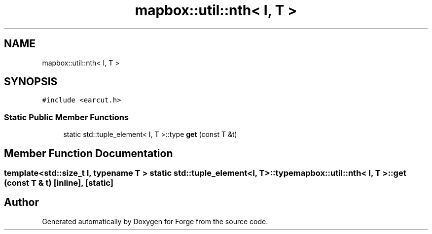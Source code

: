 .TH "mapbox::util::nth< I, T >" 3 "Sat Apr 4 2020" "Version 0.1.0" "Forge" \" -*- nroff -*-
.ad l
.nh
.SH NAME
mapbox::util::nth< I, T >
.SH SYNOPSIS
.br
.PP
.PP
\fC#include <earcut\&.h>\fP
.SS "Static Public Member Functions"

.in +1c
.ti -1c
.RI "static std::tuple_element< I, T >::type \fBget\fP (const T &t)"
.br
.in -1c
.SH "Member Function Documentation"
.PP 
.SS "template<std::size_t I, typename T > static std::tuple_element<I, T>::type \fBmapbox::util::nth\fP< I, T >::get (const T & t)\fC [inline]\fP, \fC [static]\fP"


.SH "Author"
.PP 
Generated automatically by Doxygen for Forge from the source code\&.
